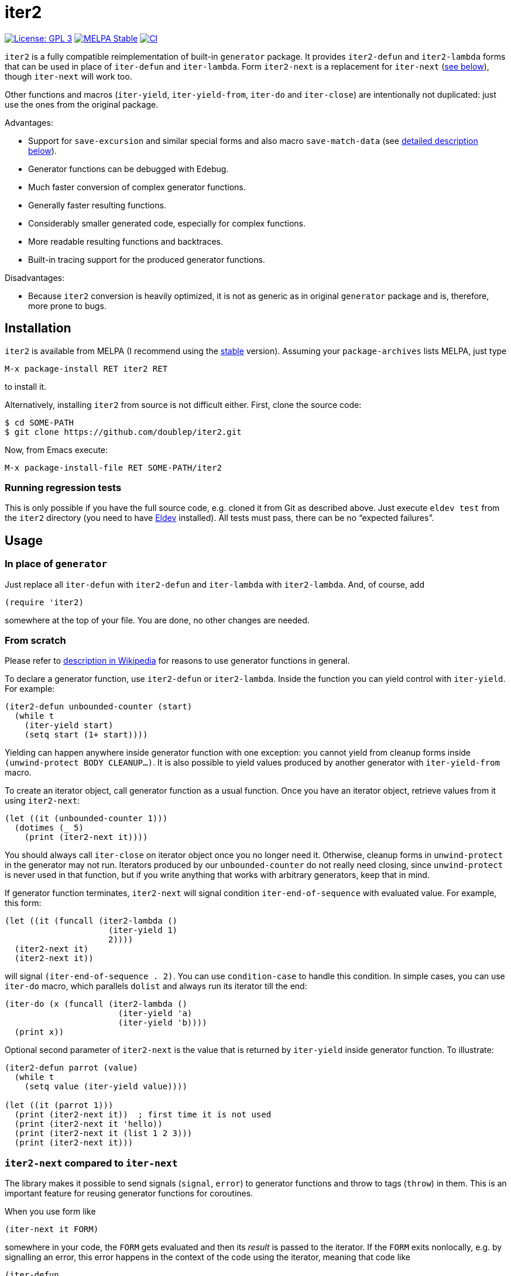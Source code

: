 :toc: macro
:toc-title: Table of contents
:source-language: lisp
ifndef::env-github[:icons: font]
ifdef::env-github[]
:warning-caption: :warning:
:caution-caption: :fire:
:important-caption: :exclamation:
:note-caption: :paperclip:
:tip-caption: :bulb:
endif::[]
:uri-stable: http://stable.melpa.org/#/iter2
:uri-unstable: http://melpa.org/#/iter2
:uri-eldev: https://github.com/doublep/eldev
:uri-wp-generators: https://en.wikipedia.org/wiki/Generator_(computer_programming)
:uri-emacs-bug-26073: https://debbugs.gnu.org/cgi/bugreport.cgi?bug=26073


= iter2

image:https://img.shields.io/badge/license-GPL_3-green.svg[License: GPL 3, link=http://www.gnu.org/licenses/gpl-3.0.txt]
image:http://stable.melpa.org/packages/iter2-badge.svg[MELPA Stable, link=http://stable.melpa.org/#/iter2]
image:https://github.com/doublep/iter2/workflows/CI/badge.svg[CI, link=https://github.com/doublep/iter2/actions?query=workflow%3ACI]
// Currently out of date, doesn't get updated from GitHub workflows.
// [![Coverage Status](https://coveralls.io/repos/github/doublep/iter2/badge.svg)](https://coveralls.io/github/doublep/iter2)


`iter2` is a fully compatible reimplementation of built-in `generator`
package.  It provides `iter2-defun` and `iter2-lambda` forms that can
be used in place of `iter-defun` and `iter-lambda`.  Form `iter2-next`
is a replacement for `iter-next` (<<iter2-next-explained,see below>>),
though `iter-next` will work too.

Other functions and macros (`iter-yield`, `iter-yield-from`, `iter-do`
and `iter-close`) are intentionally not duplicated: just use the ones
from the original package.

Advantages:

* Support for `save-excursion` and similar special forms and also
  macro `save-match-data` (see <<#save-x,detailed description
  below>>).
* Generator functions can be debugged with Edebug.
* Much faster conversion of complex generator functions.
* Generally faster resulting functions.
* Considerably smaller generated code, especially for complex
  functions.
* More readable resulting functions and backtraces.
* Built-in tracing support for the produced generator functions.

Disadvantages:

* Because `iter2` conversion is heavily optimized, it is not as
  generic as in original `generator` package and is, therefore, more
  prone to bugs.


== Installation

`iter2` is available from MELPA (I recommend using the
{uri-stable}[stable] version).  Assuming your `package-archives` lists
MELPA, just type

    M-x package-install RET iter2 RET

to install it.

Alternatively, installing `iter2` from source is not difficult either.
First, clone the source code:

    $ cd SOME-PATH
    $ git clone https://github.com/doublep/iter2.git

Now, from Emacs execute:

    M-x package-install-file RET SOME-PATH/iter2

=== Running regression tests

This is only possible if you have the full source code, e.g. cloned it
from Git as described above.  Just execute `eldev test` from the
`iter2` directory (you need to have {uri-eldev}[Eldev] installed).
All tests must pass, there can be no “expected failures”.


== Usage

=== In place of `generator`

Just replace all `iter-defun` with `iter2-defun` and `iter-lambda`
with `iter2-lambda`.  And, of course, add

[source]
----
(require 'iter2)
----

somewhere at the top of your file.  You are done, no other changes are
needed.

=== From scratch

Please refer to {uri-wp-generators}[description in Wikipedia] for
reasons to use generator functions in general.

To declare a generator function, use `iter2-defun` or `iter2-lambda`.
Inside the function you can yield control with `iter-yield`.  For
example:

[source]
----
(iter2-defun unbounded-counter (start)
  (while t
    (iter-yield start)
    (setq start (1+ start))))
----

Yielding can happen anywhere inside generator function with one
exception: you cannot yield from cleanup forms inside `(unwind-protect
BODY CLEANUP...)`.  It is also possible to yield values produced by
another generator with `iter-yield-from` macro.

To create an iterator object, call generator function as a usual
function.  Once you have an iterator object, retrieve values from it
using `iter2-next`:

[source]
----
(let ((it (unbounded-counter 1)))
  (dotimes (_ 5)
    (print (iter2-next it))))
----

You should always call `iter-close` on iterator object once you no
longer need it.  Otherwise, cleanup forms in `unwind-protect` in the
generator may not run.  Iterators produced by our `unbounded-counter`
do not really need closing, since `unwind-protect` is never used in
that function, but if you write anything that works with arbitrary
generators, keep that in mind.

If generator function terminates, `iter2-next` will signal condition
`iter-end-of-sequence` with evaluated value.  For example, this form:

[source]
----
(let ((it (funcall (iter2-lambda ()
                     (iter-yield 1)
                     2))))
  (iter2-next it)
  (iter2-next it))
----

will signal `(iter-end-of-sequence . 2)`.  You can use
`condition-case` to handle this condition.  In simple cases, you can
use `iter-do` macro, which parallels `dolist` and always run its
iterator till the end:

[source]
----
(iter-do (x (funcall (iter2-lambda ()
                       (iter-yield 'a)
                       (iter-yield 'b))))
  (print x))
----

Optional second parameter of `iter2-next` is the value that is
returned by `iter-yield` inside generator function.  To illustrate:

[source]
----
(iter2-defun parrot (value)
  (while t
    (setq value (iter-yield value))))

(let ((it (parrot 1)))
  (print (iter2-next it))  ; first time it is not used
  (print (iter2-next it 'hello))
  (print (iter2-next it (list 1 2 3)))
  (print (iter2-next it)))
----

[#iter2-next-explained]
=== `iter2-next` compared to `iter-next`

The library makes it possible to send signals (`signal`, `error`) to
generator functions and throw to tags (`throw`) in them.  This is an
important feature for reusing generator functions for coroutines.

When you use form like

[source]
----
(iter-next it FORM)
----

somewhere in your code, the `FORM` gets evaluated and then its
_result_ is passed to the iterator.  If the `FORM` exits nonlocally,
e.g. by signalling an error, this error happens in the context of
the code using the iterator, meaning that code like

[source]
----
(iter-defun ...
  ...
  (ignore-errors (iter-yield ...)))
----

is pointless, because no errors will ever be signalled out of
`iter-yield`.

However, if you use `iter2-next`, nonlocal exits of the `FORM` will be
emitted out of `iter-yield`, at which point generator function may
process it using `condition-case` or `catch`.

As an example, let’s modify `unbounded-counter` above a bit:

[source]
----
(iter2-defun unbounded-counter (start)
  (while t
    (setq start (+ start (catch 'skip (iter-yield start) 1)))))
----

The following code will now print values 1, 2 and 12:

[source]
----
(let ((it (unbounded-counter 1)))
  (print (iter2-next it))
  (print (iter2-next it))
  (print (iter2-next it (throw 'skip 10))))
----


== Tips and tricks

* Since `iter2` is fully compatible with `generator`, they can be used
  interchangeably or even together, and will produce identical end
  results, save for any bugs.  Therefore, if you suspect a bug in
  `iter2`, try replacing `iter2-defun` with `iter-defun` in your
  generator definition.  Remember, though, that `generator` package
  also has bugs, e.g. {uri-emacs-bug-26073}[with lambda parameter
  names matching already bound variable names].
* Generator functions can only yield “on their own”, it is not allowed
  to have a called function yield control on their behalf.  For
  example, this is illegal:
+
[source]
----
(iter2-defun clever-but-illegal (&rest args)
  (mapc (lambda (x) (iter-yield x)) args))
----
+
The package provides a guard against such mistakes.  It is not on by
default, but you can activate it by customizing
`iter2-detect-nested-lambda-yields`.  It can come in very handy, since
oftentimes nested lambdas are generated by macros (e.g. by `dash.el`)
without you even being aware of that.
+
Remember that calling `iter-yield` by its name is also illegal.
I.e. like this:
+
[source]
----
(iter2-defun clever-but-illegal-2 (&rest args)
  (mapc #'iter-yield args))
----
+
Unfortunately, the guard will not detect such things and they will
fail only at runtime.  Just remember, never ever call `iter-yield` by
name, always use `(iter-yield ...)` form.

[#save-x]
=== Current buffer, point etc.

In general, generator functions must be aware that when `iter-yield`
gives control back, invoking function can do anything it wants,
including switching to other buffers, moving point, matching regular
expressions and so on.  When generator function resumes, its local
variables (and dynamic ones it rebound) get their values restored, but
not other global state.

However, you can use special forms `save-excursion`,
`save-current-buffer`, `save-restriction` and macro `save-match-data`
to “separate” generator function buffer and match data state from its
caller’s state.  This is probably easier to illustrate with an
example:

[source]
----
(iter2-defun uses-own-buffer ()
  (with-temp-buffer
    (insert "foo")
    (iter-yield 1)
    (insert " bar")
    (buffer-substring (point-min) (point-max))))

(print (iter-do (_ (uses-own-buffer))
         (insert "just a test")))
----

This example doesn’t do anything remotely useful, of course, but it
shows how generator function and its caller can write each to its own
buffer: `with-temp-buffer` internally uses `save-current-buffer`.
